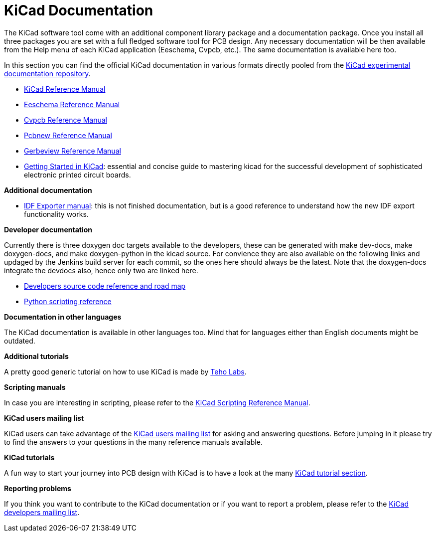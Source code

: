 KiCad Documentation
===================

The KiCad software tool come with an additional component library package
and a documentation package. Once you install all three packages you are
set with a full fledged software tool for PCB design. Any necessary
documentation will be then available from the Help menu of each KiCad
application (Eeschema, Cvpcb, etc.).  The same documentation is available
here too.

In this section you can find the official KiCad documentation in various
formats directly pooled from the
https://github.com/ciampix/kicad-doc/tree/master/src/asciidoc[KiCad
experimental documentation repository].

* https://github.com/ciampix/kicad-doc/blob/master/src/asciidoc/KiCad/KiCad.adoc[KiCad Reference Manual]

* https://github.com/ciampix/kicad-doc/blob/master/src/asciidoc/Eeschema/Eeschema.adoc[Eeschema Reference Manual]

* https://github.com/ciampix/kicad-doc/blob/master/src/asciidoc/CvPcb/CvPcb.adoc[Cvpcb Reference Manual]

* https://github.com/ciampix/kicad-doc/blob/master/src/asciidoc/Pcbnew/Pcbnew.adoc[Pcbnew Reference Manual]

* https://github.com/ciampix/kicad-doc/blob/master/src/asciidoc/Gerbview/Gerbview.adoc[Gerbeview Reference Manual]

* https://github.com/ciampix/kicad-doc/blob/master/src/asciidoc/Getting_Started_in_KiCad/Getting_Started_in_KiCad.adoc[Getting
Started in KiCad]: essential and concise guide to mastering kicad for the
successful development of sophisticated electronic printed circuit
boards. 

*Additional documentation*

* https://github.com/ciampix/kicad-doc/blob/master/src/asciidoc/IDF_Exporter/IDF_Exporter.adoc[IDF
Exporter manual]: this is not finished documentation, but is a good
reference to understand how the new IDF export functionality works.

*Developer documentation*

Currently there is three doxygen doc targets available to the developers,
these can be generated with make dev-docs, make doxygen-docs, and make
doxygen-python in the kicad source. For convience they are also available
on the following links and updaged by the Jenkins build server for each
commit, so the ones here should always be the latest. Note that the
doxygen-docs integrate the devdocs also, hence only two are linked here.

* http://ci.kicad-pcb.org/job/kicad-doxygen/ws/Documentation/doxygen/html/index.html[Developers
source code reference and road map]

* http://ci.kicad-pcb.org/job/kicad-doxygen/ws/build/pcbnew/doxygen-python/html/index.html[Python
scripting reference]

*Documentation in other languages*

The KiCad documentation is available in other languages too. Mind that
for languages either than English documents might be outdated.

*Additional tutorials*

A pretty good generic tutorial on how to use KiCad is made by
http://teholabs.com/knowledge/kicad.html[Teho Labs].

*Scripting manuals*

In case you are interesting in scripting, please refer to the
http://www.kicad-pcb.org/display/KICAD/KiCad+Scripting+Reference+Manual[KiCad
Scripting Reference Manual]. 

*KiCad users mailing list*

KiCad users can take advantage of the
https://groups.yahoo.com/neo/groups/kicad-users/info[KiCad users mailing
list] for asking and answering questions. Before jumping in it please try
to find the answers to your questions in the many reference manuals
available.

*KiCad tutorials*

A fun way to start your journey into PCB design with KiCad is to have a
look at the many http://www.kicad-pcb.org/display/KICAD/Tutorials[KiCad
tutorial section].

*Reporting problems*

If you think you want to contribute to the KiCad documentation or if you
want to report a problem, please refer to the
// This does not work...
// http://bazaar.launchpad.net/~kicad-developers/kicad/doc/files/head:/doc/help/en/docs_src/[LibreOffice documentation files] 
// and to the 
https://launchpad.net/~kicad-developers[KiCad developers mailing list].
